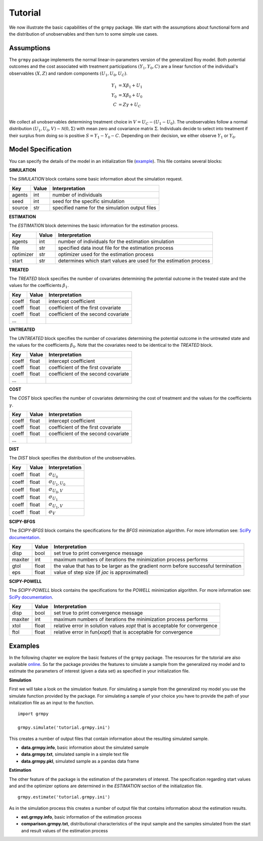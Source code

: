 Tutorial
========

We now illustrate the basic capabilities of the ``grmpy`` package. We start with the assumptions about functional form and the distribution of unobservables and then turn to some simple use cases.

Assumptions
------------

The ``grmpy`` package implements the normal linear-in-parameters version of the generalized Roy model. Both potential outcomes and the cost associated with treatment participations :math:`(Y_1, Y_0, C)` are a linear function of the individual's observables :math:`(X, Z)` and random components :math:`(U_1, U_0, U_C)`.

.. math::
    Y_1 & = X \beta_1 + U_1 \\
    Y_0 & = X \beta_0 + U_0 \\
    C   & = Z \gamma + U_C \\

We collect all unobservables determining treatment choice in :math:`V = U_C - (U_1 - U_0)`. The unobservables follow a normal distribution :math:`(U_1, U_0, V) \sim \mathcal{N}(0, \Sigma)` with mean zero and covariance matrix :math:`\Sigma`.  Individuals decide to select into treatment if their surplus from doing so is positive :math:`S = Y_1 - Y_0 - C`. Depending on their decision, we either observe :math:`Y_1` or :math:`Y_0`.

Model Specification
-------------------

You can specify the details of the model in an initialization file (`example <https://github.com/restudToolbox/package/blob/master/respy/tests/resources/kw_data_one.ini>`_). This file contains several blocks:

**SIMULATION**

The *SIMULATION* block contains some basic information about the simulation request.

=======     ======      ==================
Key         Value       Interpretation
=======     ======      ==================
agents      int         number of individuals
seed        int         seed for the specific simulation
source      str         specified name for the simulation output files
=======     ======      ==================

**ESTIMATION**

The *ESTIMATION* block determines the basic information for the estimation process.

=========     ======      ==================
Key            Value       Interpretation
=========     ======      ==================
agents         int         number of individuals for the estimation simulation
file           str         specified data inout file for the estimation process
optimizer      str         optimizer used for the estimation process
start          str         determines which start values are used for the estimation process
=========     ======      ==================



**TREATED**

The *TREATED* block specifies the number of covariates determining the potential outcome in the treated state and the values for the coefficients :math:`\beta_1`.

=======     ======  ==================
Key         Value   Interpretation
=======     ======  ==================
coeff       float   intercept coefficient
coeff       float   coefficient of the first covariate
coeff       float   coefficient of the second covariate
 ...
=======     ======  ==================


**UNTREATED**

The *UNTREATED* block specifies the number of covariates determining the potential outcome in the untreated state and the values for the coefficients :math:`\beta_0`. Note that the covariates need to be identical to the *TREATED* block.

=======     ======  ==================
Key         Value   Interpretation
=======     ======  ==================
coeff       float   intercept coefficient
coeff       float   coefficient of the first covariate
coeff       float   coefficient of the second covariate
 ...
=======     ======  ==================

**COST**

The *COST* block specifies the number of covariates determining the cost of treatment and the values for the coefficients :math:`\gamma`.

=======     ======  ==================
Key         Value   Interpretation
=======     ======  ==================
coeff       float   intercept coefficient
coeff       float   coefficient of the first covariate
coeff       float   coefficient of the second covariate
 ...
=======     ======  ==================

**DIST**

The *DIST* block specifies the distribution of the unobservables.

======= ======      ==========================
Key     Value       Interpretation
======= ======      ==========================
coeff    float      :math:`\sigma_{U_0}`
coeff    float      :math:`\sigma_{U_1,U_0}`
coeff    float      :math:`\sigma_{U_0,V}`
coeff    float      :math:`\sigma_{U_1}`
coeff    float      :math:`\sigma_{U_1,V}`
coeff    float      :math:`\sigma_{V}`
======= ======      ==========================

**SCIPY-BFGS**

The *SCIPY-BFGS* block contains the specifications for the *BFGS* minimization algorithm. For more information see: `SciPy documentation <https://docs.scipy.org/doc/scipy-0.19.0/reference/optimize.minimize-bfgs.html#optimize-minimize-bfgs>`_.

========  ======      ==========================
Key       Value       Interpretation
========  ======      ==========================
disp       bool       set true to print convergence message
maxiter    int        maximum numbers of iterations the minimization process performs
gtol       float      the value that has to be larger as the gradient norm before successful termination
eps        float      value of step size (if *jac* is approximated)
========  ======      ==========================

**SCIPY-POWELL**

The *SCIPY-POWELL* block contains the specifications for the *POWELL* minimization algorithm. For more information see: `SciPy documentation <https://docs.scipy.org/doc/scipy-0.19.0/reference/optimize.minimize-powell.html#optimize-minimize-powell>`_.

========  ======      ==========================
Key       Value       Interpretation
========  ======      ==========================
disp       bool       set true to print convergence message
maxiter    int        maximum numbers of iterations the minimization process performs
xtol       float      relative error in solution values *xopt* that is acceptable for convergence
ftol       float      relative error in fun(*xopt*) that is acceptable for convergence
========  ======      ==========================


Examples
--------

In the following chapter we explore the basic features of the ``grmpy`` package. The resources for the tutorial are also available `online <https://github.com/grmToolbox/grmpy/tree/master/docs/tutorial>`_.
So far the package provides the features to simulate a sample from the generalized roy model and to estimate the parameters of interest (given a data set) as specified in your initialization file.

**Simulation**

First we will take a look on the simulation feature. For simulating a sample from the generalized roy model you use the simulate function provided by the package. For simulating a sample of your choice you have to provide the path of your initalization file as an input to the function.
::

    import grmpy

    grmpy.simulate('tutorial.grmpy.ini')


This creates a number of output files that contain information about the resulting simulated sample.

* **data.grmpy.info**, basic information about the simulated sample
* **data.grmpy.txt**, simulated sample in a simple text file
* **data.grmpy.pkl**, simulated sample as a pandas data frame


**Estimation**

The other feature of the package is the estimation of the parameters of interest. The specification regarding start values and and the optimizer options are determined in the *ESTIMATION* section of the initialization file.

::

    grmpy.estimate('tutorial.grmpy.ini')

As in the simulation process this creates a number of output file that contains information about the estimation results.

* **est.grmpy.info**, basic information of the estimation process
* **comparison.grmpy.txt**, distributional characteristics of the input sample and the samples simulated from the start and result values of the estimation process
